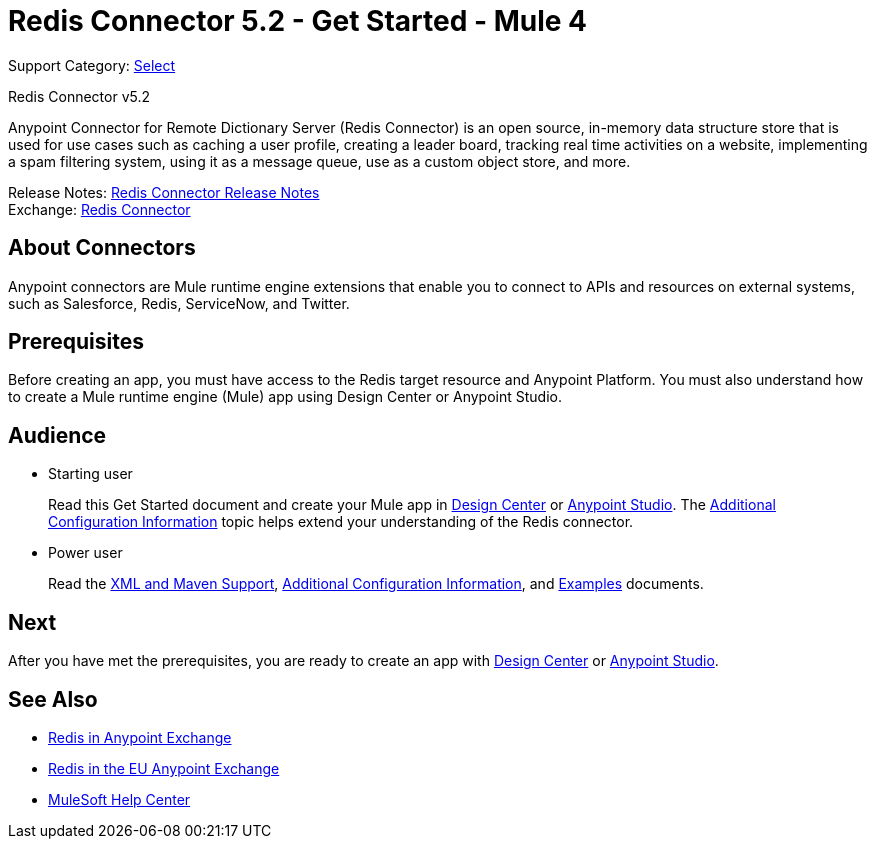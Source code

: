 = Redis Connector 5.2 - Get Started - Mule 4
:page-aliases: connectors::redis/redis-connector.adoc

Support Category: https://www.mulesoft.com/legal/versioning-back-support-policy#anypoint-connectors[Select]

Redis Connector v5.2

Anypoint Connector for Remote Dictionary Server (Redis Connector) is an open source, in-memory data structure store that is used for use cases such as caching a user profile, creating a leader board, tracking real time activities on a website, implementing a spam filtering system, using it as a message queue, use as a custom object store, and more.

Release Notes: xref:release-notes::connector/redis-connector-release-notes-mule-4.adoc[Redis Connector Release Notes] +
Exchange: https://www.mulesoft.com/exchange/com.mulesoft.connectors/mule-redis-connector/[Redis Connector]

== About Connectors

Anypoint connectors are Mule runtime engine extensions that enable you to connect to APIs
and resources on external systems, such as Salesforce, Redis, ServiceNow, and Twitter.

== Prerequisites

Before creating an app, you must have access to the Redis target resource and Anypoint Platform. You must also understand how to create a Mule runtime engine (Mule) app using Design Center or Anypoint Studio.

== Audience

* Starting user
+
Read this Get Started document and create your Mule app in xref:redis-connector-design-center.adoc[Design Center] or xref:redis-connector-studio.adoc[Anypoint Studio]. The xref:redis-connector-config-topics.adoc[Additional Configuration Information] topic helps extend your understanding of the Redis connector.
* Power user
+
Read the xref:redis-connector-xml-maven.adoc[XML and Maven Support], xref:redis-connector-config-topics.adoc[Additional Configuration Information], and xref:redis-connector-examples.adoc[Examples] documents.


== Next

After you have met the prerequisites, you are ready to create an app with xref:redis-connector-design-center.adoc[Design Center] or xref:redis-connector-studio.adoc[Anypoint Studio].

== See Also

* https://www.mulesoft.com/exchange/com.mulesoft.connectors/mule-redis-connector/[Redis in Anypoint Exchange]
* https://eu1.anypoint.mulesoft.com/exchange/com.mulesoft.connectors/mule-redis-connector/[Redis in the EU Anypoint Exchange]
* https://help.mulesoft.com[MuleSoft Help Center]
